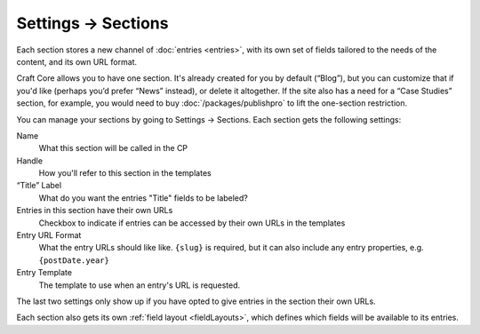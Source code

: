 .. |icon| image:: ../../../_static/images/settings/sections.png
   :alt: Section Settings Icon
   :width: 50px
   :scale: 100%
   :align: middle

|icon| Settings → Sections
==========================

Each section stores a new channel of :doc:`entries <entries>`, with its own set of fields tailored to the needs of the content, and its own URL format.

Craft Core allows you to have one section. It's already created for you by default (“Blog”), but you can customize that if you'd like (perhaps you’d prefer “News” instead), or delete it altogether. If the site also has a need for a “Case Studies” section, for example, you would need to buy :doc:`/packages/publishpro` to lift the one-section restriction.

.. image:: ../../_static/images/settings/section.png

You can manage your sections by going to Settings → Sections. Each section gets the following settings:

Name
    What this section will be called in the CP

Handle
    How you'll refer to this section in the templates

“Title” Label
    What do you want the entries "Title" fields to be labeled?

Entries in this section have their own URLs
    Checkbox to indicate if entries can be accessed by their own URLs in the templates
    
Entry URL Format
    What the entry URLs should like like. ``{slug}`` is required, but it can also include any entry properties, e.g. ``{postDate.year}``

Entry Template
    The template to use when an entry's URL is requested.

The last two settings only show up if you have opted to give entries in the section their own URLs.

Each section also gets its own :ref:`field layout <fieldLayouts>`, which defines which fields will be available to its entries.

